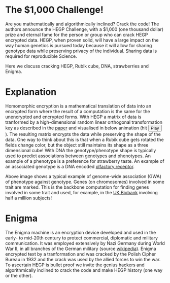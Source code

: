 #+OPTIONS: toc:nil
#+OPTIONS: num:nil

* The $1,000 Challenge!

Are you mathematically and algorithmically inclined? Crack the
code! The authors announce the HEGP Challenge, with a $1,000 (one
thousand dollar) prize and eternal fame for the person or group who
can crack HEGP encrypted data. HEGP, when proven solid, will have a
large impact on the way human genetics is pursued today because it
will allow for sharing genotype data while preserving privacy of the
individual. Sharing data is required for reproducible Science.

Here we discuss cracking HEGP, Rubik cube, DNA, strawberries and
Enigma.

* Explanation

Homomorphic encryption is a mathematical translation of data into an
encrypted form where the result of a computation is the same for the
unencrypted and encrypted forms. With HEGP a matrix of data is
tranformed by a high-dimensional random linear orthogonal
transformation key as described in the [[https://www.genetics.org/content/215/2/359][paper]] and visualised in below
animation (hit @@html: <span class="buttons"> <button
id="playtxt">Play</button> </span>@@). The resulting matrix encrypts the
data while preserving the shape of the data.  @@html: <img width="80"
src="rubik.jpg" align="right" />@@ One way to think about this is that
when a Rubik cube gets rotated the fields change color, but the object
still maintains its shape as a three dimensional cube!  With DNA the
genotype/phenotype shape is typically used to predict associations
between genotypes and phenotypes.  @@html: <img width="80"
src="strawberry.jpg" align="right" />@@ An example of a phenotype is a
preference for strawberry taste. An example of an associated genotype
is a DNA encoded [[https://en.wikipedia.org/wiki/Olfactory_receptor][olfactory receptor]].

@@html: <img src="gemma.gif" width="100%" alt="Example of genome-wide
association (GWA) of phenotype against genotype" />@@

Above image shows a typical example of genome-wide association (GWA)
of phenotype against genotype. Genes (on chromosomes) involved in some
trait are marked. This is the backbone computation for finding genes
involved in some trait and used, for example, in the [[https://www.ukbiobank.ac.uk/][UK Biobank]]
involving half a million subjects!

* Enigma

The Enigma machine is an encryption device developed and used in the
early- to mid-20th century to protect commercial, diplomatic and
military communication. It was employed extensively by Nazi Germany
during World War II, in all branches of the German military (source
[[https://en.wikipedia.org/wiki/Enigma_machine][wikipedia]]).  @@html: <img src="enigma.jpg" align="left" />@@ Enigma
encrypted text by a tranformation and was cracked by the Polish Cipher
Bureau in 1932 and the crack was used by the allied forces to win the
war.  To ascertain HEGP is bullet proof we invite the genius hackers
and algorithmically inclined to crack the code and make HEGP history
(one way or the other).
